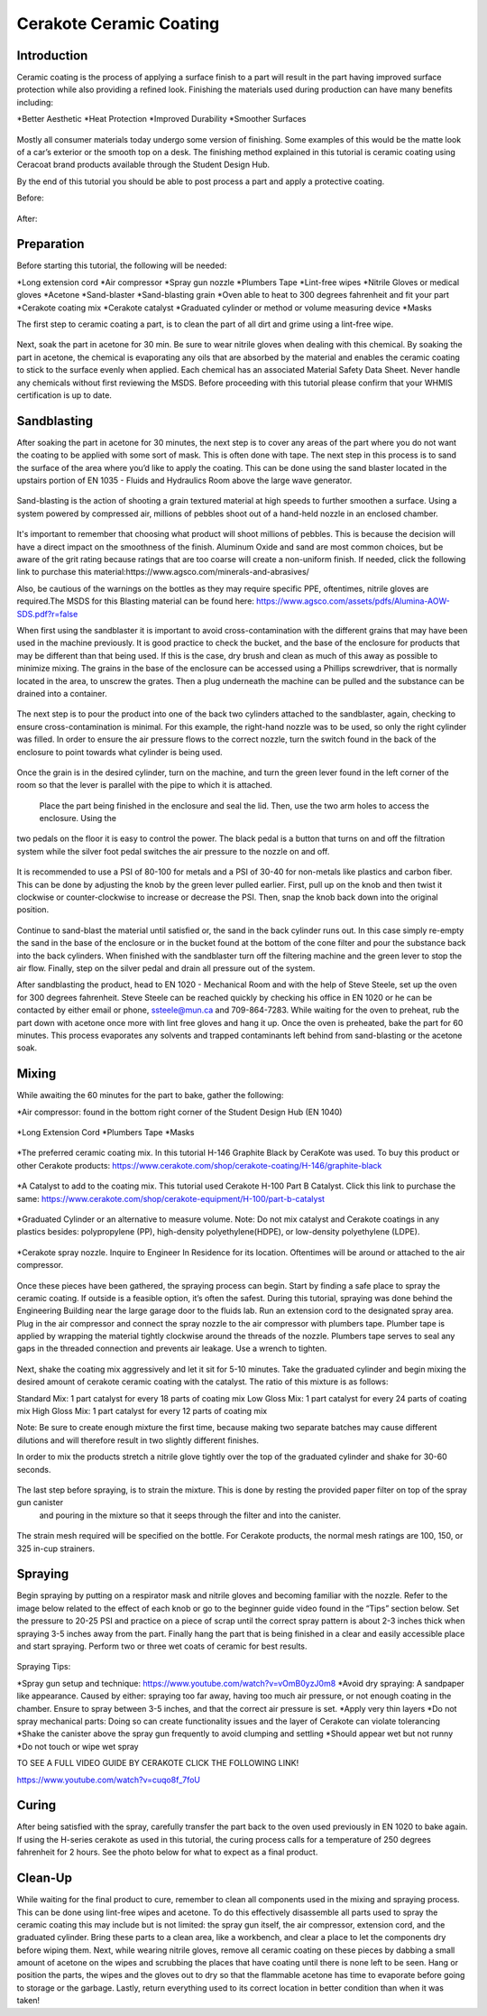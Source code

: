 Cerakote Ceramic Coating
========================

Introduction
------------

Ceramic coating is the process of applying a surface finish to a  part will result in the part having
improved surface protection while also providing a refined look. Finishing the materials used during 
production can have many benefits including:

*Better Aesthetic
*Heat Protection
*Improved Durability
*Smoother Surfaces

.. figure:: ../_static/images/ceramic1.jpeg
    :figwidth: 700px

.. figure:: ../_static/images/ceramic2.jpeg
    :figwidth: 700px

Mostly all consumer materials today undergo some version of finishing. Some examples of this would be the
matte look of a car’s exterior or the smooth top on a desk. The finishing method explained in this
tutorial is ceramic coating using Ceracoat brand products available through the Student Design Hub. 

By the end of this tutorial you should be able to post process a part and apply a protective coating.

Before:

.. figure:: ../_static/images/ceramic30.jpeg
    :figwidth: 700px

After:

.. figure:: ../_static/images/ceramic31.jpeg
    :figwidth: 700px

Preparation
-----------

Before starting this tutorial, the following will be needed:

*Long extension cord
*Air compressor
*Spray gun nozzle
*Plumbers Tape
*Lint-free wipes
*Nitrile Gloves or medical gloves
*Acetone
*Sand-blaster
*Sand-blasting grain
*Oven able to heat to 300 degrees fahrenheit and fit your part
*Cerakote coating mix
*Cerakote catalyst
*Graduated cylinder or method or volume measuring device
*Masks

The first step to ceramic coating a part, is to clean the part of all dirt and grime using a lint-free wipe.

.. figure:: ../_static/images/ceramic3.png
    :figwidth: 700px

Next, soak the part in acetone for 30 min. Be sure to wear nitrile gloves when dealing with this chemical. By 
soaking the part in acetone, the chemical is evaporating any oils that are absorbed by the material and enables 
the ceramic coating to stick to the surface evenly when applied. Each chemical has an associated Material Safety 
Data Sheet. Never handle any chemicals without first reviewing the MSDS. Before proceeding with this tutorial please 
confirm that your WHMIS certification is up to date.  

Sandblasting
------------

After soaking the part in acetone for 30 minutes, the next step is to cover any areas of the part where you do not
want the coating to be applied with some sort of mask. This is often done with tape. The next step in this process 
is to sand the surface of the area where you’d like to apply the coating. This can be done using the sand blaster 
located in the upstairs portion of EN 1035 - Fluids and Hydraulics Room above the large wave generator. 

.. figure:: ../_static/images/ceramic4.jpg
    :figwidth: 700px

.. figure:: ../_static/images/ceramic5.jpeg
    :figwidth: 700px

.. figure:: ../_static/images/ceramic6.jpg
    :figwidth: 700px

.. figure:: ../_static/images/ceramic7.jpg
    :figwidth: 700px


Sand-blasting is the action of shooting a grain textured material at high speeds to further smoothen a surface. Using a
system powered by compressed air, millions of pebbles shoot out of a hand-held nozzle in an enclosed chamber.

.. figure:: ../_static/images/ceramic8.jpg
    :figwidth: 700px

It's important to remember that choosing what product will shoot millions of pebbles. This is  because the decision will 
have a direct impact on the smoothness of the finish. Aluminum Oxide and sand are most common choices, but be aware of the 
grit rating because ratings that are too coarse will create a non-uniform finish. If needed, click the following link to purchase 
this material:https://www.agsco.com/minerals-and-abrasives/

Also, be cautious of the warnings on the bottles as they may require specific PPE, oftentimes, nitrile gloves are required.The 
MSDS for this Blasting material can be found here: https://www.agsco.com/assets/pdfs/Alumina-AOW-SDS.pdf?r=false

When first using the sandblaster it is important to avoid cross-contamination with the different grains that may have been used 
in the machine previously. It is good practice to check the bucket, and  the base of the enclosure for products that may be 
different than that being used. If this is the case, dry brush and clean as much of this away as possible to minimize mixing. 
The grains in the base of the enclosure can be accessed using a Phillips screwdriver, that is normally located in the area, to 
unscrew the grates. Then a plug underneath the machine can be pulled and the substance can be drained into a container.

.. figure:: ../_static/images/ceramic9.jpg
    :figwidth: 700px

.. figure:: ../_static/images/ceramic10.jpg
    :figwidth: 700px

The next step is to pour the product into one of the back two cylinders attached to the sandblaster, again, checking to 
ensure cross-contamination is minimal. For this example, the right-hand nozzle was to be used, so only the right cylinder was 
filled.  In order to ensure the air pressure flows to the correct nozzle, turn the switch found in the back of the enclosure to 
point towards what cylinder is being used. 

.. figure:: ../_static/images/ceramic11.jpg
    :figwidth: 700px

.. figure:: ../_static/images/ceramic12.jpg
    :figwidth: 700px

.. figure:: ../_static/images/ceramic13.jpg
    :figwidth: 700px

Once the grain is in the desired cylinder, turn on the machine, and turn the green lever found in the left corner of the room so 
that the lever is parallel with the pipe to which it is attached.


.. figure:: ../_static/images/ceramic14.jpg
    :figwidth: 700px

 Place the part being finished in the enclosure and seal the lid. Then, use the two arm holes to access the enclosure. Using the 
two pedals on the floor it is easy to control the power. The black pedal is a button that turns on and off the filtration system 
while the silver foot pedal switches the air pressure to the nozzle on and off.

.. figure:: ../_static/images/ceramic15.jpg
    :figwidth: 700px

It is recommended to use a PSI of 80-100 for metals and a PSI of 30-40 for non-metals like plastics and carbon fiber. This can be 
done by adjusting the knob by the green lever pulled earlier. First, pull up on the knob and then twist it clockwise or counter-clockwise 
to increase or decrease the PSI. Then, snap the knob back down into the original position. 

.. figure:: ../_static/images/ceramic16.jpg
    :figwidth: 700px

Continue to sand-blast the material until satisfied or, the sand in the back cylinder runs out. In this case simply re-empty the sand in the 
base of the enclosure or in the bucket found at the bottom of the cone filter and pour the substance back into the back cylinders. When 
finished with the sandblaster turn off the filtering machine and the green lever to stop the air flow. Finally, step on the silver pedal and 
drain all pressure out of the system.

After sandblasting the product, head to EN 1020 - Mechanical Room and with the help of Steve Steele, set up the oven for 300 degrees fahrenheit. 
Steve Steele can be reached quickly by checking his office in EN 1020 or he can be contacted by either email or phone, ssteele@mun.ca and 
709-864-7283. While waiting for the oven to preheat, rub the part down with acetone once more with lint free gloves and hang it up. Once the 
oven is preheated, bake the part for 60 minutes. This process evaporates any solvents and trapped contaminants left behind from sand-blasting 
or the acetone soak.

.. figure:: ../_static/images/ceramic17.jpg
    :figwidth: 700px

Mixing
------

While awaiting the 60 minutes for the part to bake, gather the following:

*Air compressor: found in the bottom right corner of the Student Design Hub (EN 1040)

.. figure:: ../_static/images/ceramic18.jpg
    :figwidth: 700px

*Long Extension Cord
*Plumbers Tape
*Masks

.. figure:: ../_static/images/ceramic19.jpg
    :figwidth: 700px

*The preferred ceramic coating mix. In this tutorial H-146 Graphite Black by CeraKote was used. To buy this product or other Cerakote products: 
https://www.cerakote.com/shop/cerakote-coating/H-146/graphite-black

.. figure:: ../_static/images/ceramic20.jpg
    :figwidth: 700px

*A Catalyst to add to the coating mix. This tutorial used Cerakote H-100 Part B Catalyst. Click this link to purchase the same:
https://www.cerakote.com/shop/cerakote-equipment/H-100/part-b-catalyst

.. figure:: ../_static/images/ceramic21.jpg
    :figwidth: 700px
*Graduated Cylinder or an alternative to measure volume. Note: Do not mix catalyst and Cerakote coatings in any plastics besides: polypropylene 
(PP), high-density polyethylene(HDPE), or low-density polyethylene (LDPE).

.. figure:: ../_static/images/ceramic22.jpg
    :figwidth: 700px

*Cerakote spray nozzle. Inquire to Engineer In Residence for its location. Oftentimes will be around or attached to the air compressor.

.. figure:: ../_static/images/ceramic23.jpg
    :figwidth: 700px 

Once these pieces have been gathered, the spraying process can begin. Start by finding a safe place to spray the ceramic coating. If outside 
is a feasible option, it’s often the safest. During this tutorial, spraying was done behind the Engineering Building near the large garage 
door to the fluids lab. Run an extension cord to the designated spray area. Plug in the air compressor and connect the spray nozzle to the air 
compressor with plumbers tape. Plumber tape is applied by wrapping the material tightly clockwise around the threads of the nozzle. Plumbers 
tape serves to seal any gaps in the threaded connection and prevents air leakage. Use a wrench to tighten.

.. figure:: ../_static/images/ceramic24.jpg
    :figwidth: 700px 

Next, shake the coating mix aggressively and let it sit for 5-10 minutes. Take the graduated cylinder and begin mixing the desired amount of 
cerakote ceramic coating with the catalyst. The ratio of this mixture is as follows:

Standard Mix: 1 part catalyst for every 18 parts of coating mix
Low Gloss Mix: 1 part catalyst for every 24 parts of coating mix
High Gloss Mix: 1 part catalyst for every 12 parts of coating mix

Note: Be sure to create enough mixture the first time, because making two separate batches may cause different dilutions and will therefore 
result in two slightly different finishes.

In order to mix the products stretch a nitrile glove tightly over the top of the graduated cylinder and shake for 30-60 seconds.

.. figure:: ../_static/images/ceramic25.jpg
    :figwidth: 700px 


The last step before spraying, is to strain the mixture. This is done by resting the provided paper filter on top of the spray gun canister
 and pouring in the mixture so that it seeps through the filter and into the canister.

.. figure:: ../_static/images/ceramic29.png
    :figwidth: 700px 

The strain mesh required will be specified on the bottle. For Cerakote products, the normal mesh ratings are 100, 150, or 325 in-cup strainers. 

Spraying
--------

Begin spraying by putting on a respirator mask and nitrile gloves and becoming familiar with the nozzle. Refer to the image below related to 
the effect of each knob or go to the beginner guide video found in the “Tips” section below. Set the pressure to 20-25 PSI and practice on a 
piece of scrap until the correct spray pattern is about 2-3 inches thick when spraying 3-5 inches away from the part. Finally hang the part 
that is being finished in a clear and easily accessible place and start spraying. Perform two or three wet coats of ceramic for best results.


.. figure:: ../_static/images/ceramic26.jpg
    :figwidth: 700px 

.. figure:: ../_static/images/ceramic27.png
    :figwidth: 700px 

Spraying Tips:

*Spray gun setup and technique: https://www.youtube.com/watch?v=vOmB0yzJ0m8
*Avoid dry spraying: A sandpaper like appearance. Caused by either: spraying too far away, having too much air pressure, or not enough coating 
in the chamber. Ensure to spray between 3-5 inches, and that the correct air pressure is set. 
*Apply very thin layers
*Do not spray mechanical parts: Doing so can create functionality issues and the layer of Cerakote can violate tolerancing
*Shake the canister above the spray gun frequently to avoid clumping and settling
*Should appear wet but not runny
*Do not touch or wipe wet spray


TO SEE A FULL VIDEO GUIDE BY CERAKOTE CLICK THE FOLLOWING LINK!

https://www.youtube.com/watch?v=cuqo8f_7foU


Curing
------

After being satisfied with the spray, carefully transfer the part back to the oven used previously in EN 1020 to bake again. If using the 
H-series cerakote as used in this tutorial, the curing process calls for a temperature of 250 degrees fahrenheit for 2 hours. See the photo 
below for what to expect as a final product. 

.. figure:: ../_static/images/ceramic28.jpg
    :figwidth: 700px 

Clean-Up
--------

While waiting for the final product to cure, remember to clean all components used in the mixing and spraying process. This can be done using 
lint-free wipes and acetone. To do this effectively disassemble all parts used to spray the ceramic coating this may include but is not limited: 
the spray gun itself, the air compressor, extension cord, and the graduated cylinder. Bring these parts to a clean area, like a workbench, and 
clear a place to let the components dry before wiping them. Next, while wearing nitrile gloves, remove all ceramic coating on these pieces by 
dabbing a small amount of acetone on the wipes and scrubbing the places that have coating until there is none left to be seen. Hang or position
the parts, the wipes and the gloves out to dry so that the flammable acetone has time to evaporate before going to storage or the garbage. 
Lastly, return everything used to its correct location in better condition than when it was taken!



































